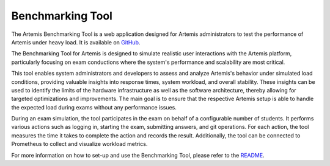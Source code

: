 Benchmarking Tool
=================

The Artemis Benchmarking Tool is a web application designed for Artemis administrators to test the performance of Artemis under heavy load.
It is available on `GitHub <https://github.com/ls1intum/Artemis-Benchmarking>`_.

The Benchmarking Tool for Artemis is designed to simulate realistic user interactions with the Artemis platform,
particularly focusing on exam conductions where the system's performance and scalability are most critical.

This tool enables system administrators and developers to assess and analyze Artemis's behavior under simulated load conditions,
providing valuable insights into response times, system workload, and overall stability.
These insights can be used to identify the limits of the hardware infrastructure as well as the software architecture,
thereby allowing for targeted optimizations and improvements.
The main goal is to ensure that the respective Artemis setup is able to handle the expected load during exams without any performance issues.

During an exam simulation, the tool participates in the exam on behalf of a configurable number of students.
It performs various actions such as logging in, starting the exam, submitting answers, and git operations.
For each action, the tool measures the time it takes to complete the action and records the result.
Additionally, the tool can be connected to Prometheus to collect and visualize workload metrics.

For more information on how to set-up and use the Benchmarking Tool, please refer to the `README <https://github.com/ls1intum/Artemis-Benchmarking?tab=readme-ov-file#artemis-benchmarking-tool>`_.
